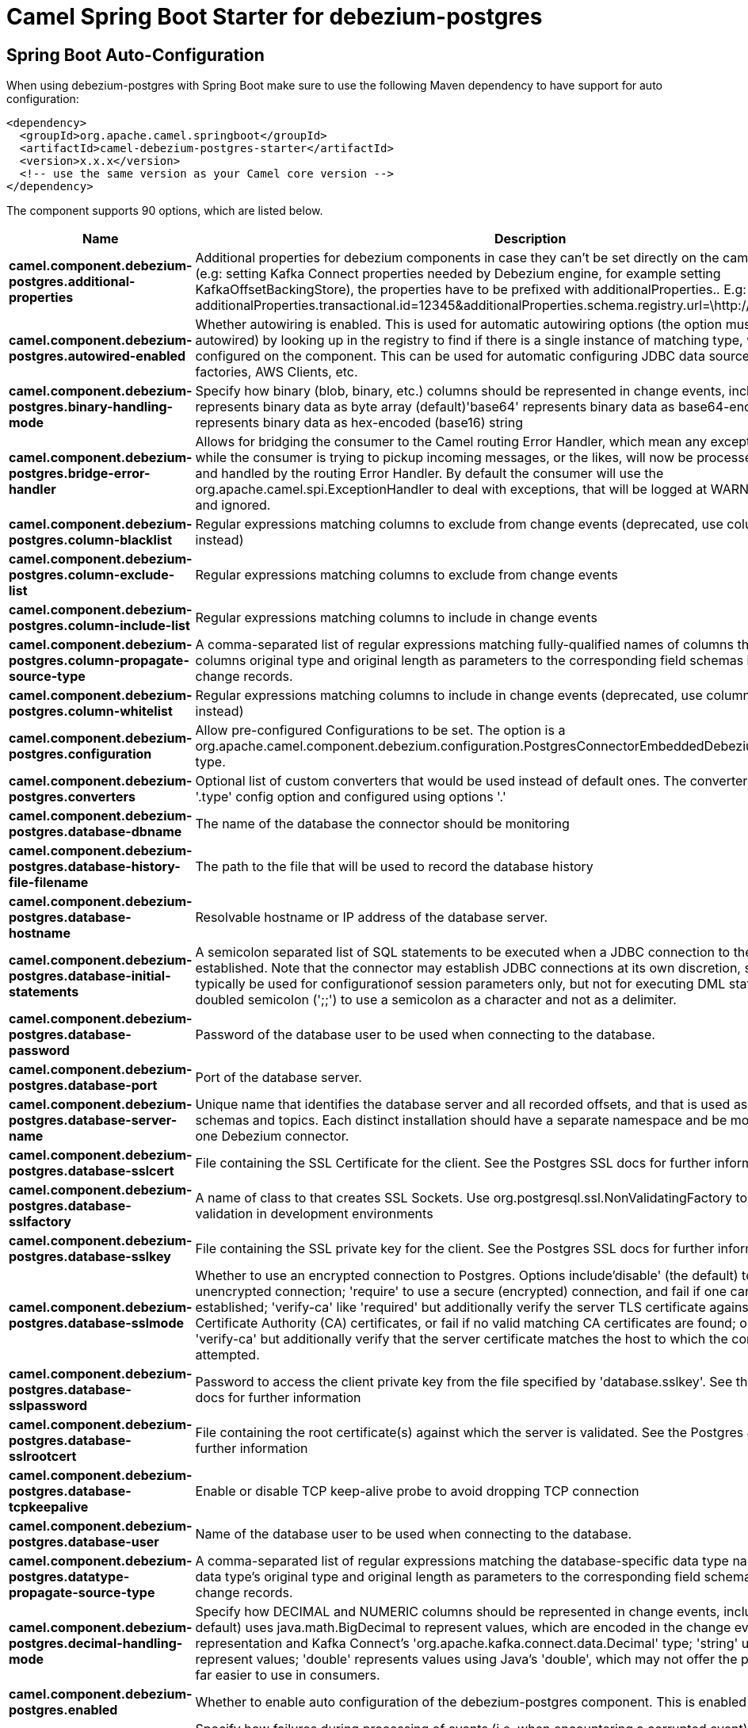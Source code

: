 // spring-boot-auto-configure options: START
:page-partial:
:doctitle: Camel Spring Boot Starter for debezium-postgres

== Spring Boot Auto-Configuration

When using debezium-postgres with Spring Boot make sure to use the following Maven dependency to have support for auto configuration:

[source,xml]
----
<dependency>
  <groupId>org.apache.camel.springboot</groupId>
  <artifactId>camel-debezium-postgres-starter</artifactId>
  <version>x.x.x</version>
  <!-- use the same version as your Camel core version -->
</dependency>
----


The component supports 90 options, which are listed below.



[width="100%",cols="2,5,^1,2",options="header"]
|===
| Name | Description | Default | Type
| *camel.component.debezium-postgres.additional-properties* | Additional properties for debezium components in case they can't be set directly on the camel configurations (e.g: setting Kafka Connect properties needed by Debezium engine, for example setting KafkaOffsetBackingStore), the properties have to be prefixed with additionalProperties.. E.g: additionalProperties.transactional.id=12345&additionalProperties.schema.registry.url=\http://localhost:8811/avro |  | Map
| *camel.component.debezium-postgres.autowired-enabled* | Whether autowiring is enabled. This is used for automatic autowiring options (the option must be marked as autowired) by looking up in the registry to find if there is a single instance of matching type, which then gets configured on the component. This can be used for automatic configuring JDBC data sources, JMS connection factories, AWS Clients, etc. | true | Boolean
| *camel.component.debezium-postgres.binary-handling-mode* | Specify how binary (blob, binary, etc.) columns should be represented in change events, including:'bytes' represents binary data as byte array (default)'base64' represents binary data as base64-encoded string'hex' represents binary data as hex-encoded (base16) string | bytes | String
| *camel.component.debezium-postgres.bridge-error-handler* | Allows for bridging the consumer to the Camel routing Error Handler, which mean any exceptions occurred while the consumer is trying to pickup incoming messages, or the likes, will now be processed as a message and handled by the routing Error Handler. By default the consumer will use the org.apache.camel.spi.ExceptionHandler to deal with exceptions, that will be logged at WARN or ERROR level and ignored. | false | Boolean
| *camel.component.debezium-postgres.column-blacklist* | Regular expressions matching columns to exclude from change events (deprecated, use column.exclude.list instead) |  | String
| *camel.component.debezium-postgres.column-exclude-list* | Regular expressions matching columns to exclude from change events |  | String
| *camel.component.debezium-postgres.column-include-list* | Regular expressions matching columns to include in change events |  | String
| *camel.component.debezium-postgres.column-propagate-source-type* | A comma-separated list of regular expressions matching fully-qualified names of columns that adds the columns original type and original length as parameters to the corresponding field schemas in the emitted change records. |  | String
| *camel.component.debezium-postgres.column-whitelist* | Regular expressions matching columns to include in change events (deprecated, use column.include.list instead) |  | String
| *camel.component.debezium-postgres.configuration* | Allow pre-configured Configurations to be set. The option is a org.apache.camel.component.debezium.configuration.PostgresConnectorEmbeddedDebeziumConfiguration type. |  | PostgresConnectorEmbeddedDebeziumConfiguration
| *camel.component.debezium-postgres.converters* | Optional list of custom converters that would be used instead of default ones. The converters are defined using '.type' config option and configured using options '.' |  | String
| *camel.component.debezium-postgres.database-dbname* | The name of the database the connector should be monitoring |  | String
| *camel.component.debezium-postgres.database-history-file-filename* | The path to the file that will be used to record the database history |  | String
| *camel.component.debezium-postgres.database-hostname* | Resolvable hostname or IP address of the database server. |  | String
| *camel.component.debezium-postgres.database-initial-statements* | A semicolon separated list of SQL statements to be executed when a JDBC connection to the database is established. Note that the connector may establish JDBC connections at its own discretion, so this should typically be used for configurationof session parameters only, but not for executing DML statements. Use doubled semicolon (';;') to use a semicolon as a character and not as a delimiter. |  | String
| *camel.component.debezium-postgres.database-password* | Password of the database user to be used when connecting to the database. |  | String
| *camel.component.debezium-postgres.database-port* | Port of the database server. | 5432 | Integer
| *camel.component.debezium-postgres.database-server-name* | Unique name that identifies the database server and all recorded offsets, and that is used as a prefix for all schemas and topics. Each distinct installation should have a separate namespace and be monitored by at most one Debezium connector. |  | String
| *camel.component.debezium-postgres.database-sslcert* | File containing the SSL Certificate for the client. See the Postgres SSL docs for further information |  | String
| *camel.component.debezium-postgres.database-sslfactory* | A name of class to that creates SSL Sockets. Use org.postgresql.ssl.NonValidatingFactory to disable SSL validation in development environments |  | String
| *camel.component.debezium-postgres.database-sslkey* | File containing the SSL private key for the client. See the Postgres SSL docs for further information |  | String
| *camel.component.debezium-postgres.database-sslmode* | Whether to use an encrypted connection to Postgres. Options include'disable' (the default) to use an unencrypted connection; 'require' to use a secure (encrypted) connection, and fail if one cannot be established; 'verify-ca' like 'required' but additionally verify the server TLS certificate against the configured Certificate Authority (CA) certificates, or fail if no valid matching CA certificates are found; or'verify-full' like 'verify-ca' but additionally verify that the server certificate matches the host to which the connection is attempted. | disable | String
| *camel.component.debezium-postgres.database-sslpassword* | Password to access the client private key from the file specified by 'database.sslkey'. See the Postgres SSL docs for further information |  | String
| *camel.component.debezium-postgres.database-sslrootcert* | File containing the root certificate(s) against which the server is validated. See the Postgres JDBC SSL docs for further information |  | String
| *camel.component.debezium-postgres.database-tcpkeepalive* | Enable or disable TCP keep-alive probe to avoid dropping TCP connection | true | Boolean
| *camel.component.debezium-postgres.database-user* | Name of the database user to be used when connecting to the database. |  | String
| *camel.component.debezium-postgres.datatype-propagate-source-type* | A comma-separated list of regular expressions matching the database-specific data type names that adds the data type's original type and original length as parameters to the corresponding field schemas in the emitted change records. |  | String
| *camel.component.debezium-postgres.decimal-handling-mode* | Specify how DECIMAL and NUMERIC columns should be represented in change events, including:'precise' (the default) uses java.math.BigDecimal to represent values, which are encoded in the change events using a binary representation and Kafka Connect's 'org.apache.kafka.connect.data.Decimal' type; 'string' uses string to represent values; 'double' represents values using Java's 'double', which may not offer the precision but will be far easier to use in consumers. | precise | String
| *camel.component.debezium-postgres.enabled* | Whether to enable auto configuration of the debezium-postgres component. This is enabled by default. |  | Boolean
| *camel.component.debezium-postgres.event-processing-failure-handling-mode* | Specify how failures during processing of events (i.e. when encountering a corrupted event) should be handled, including:'fail' (the default) an exception indicating the problematic event and its position is raised, causing the connector to be stopped; 'warn' the problematic event and its position will be logged and the event will be skipped;'ignore' the problematic event will be skipped. | fail | String
| *camel.component.debezium-postgres.heartbeat-action-query* | The query executed with every heartbeat. |  | String
| *camel.component.debezium-postgres.heartbeat-interval-ms* | Length of an interval in milli-seconds in in which the connector periodically sends heartbeat messages to a heartbeat topic. Use 0 to disable heartbeat messages. Disabled by default. The option is a int type. | 0 | Integer
| *camel.component.debezium-postgres.heartbeat-topics-prefix* | The prefix that is used to name heartbeat topics.Defaults to __debezium-heartbeat. | __debezium-heartbeat | String
| *camel.component.debezium-postgres.hstore-handling-mode* | Specify how HSTORE columns should be represented in change events, including:'json' represents values as string-ified JSON (default)'map' represents values as a key/value map | json | String
| *camel.component.debezium-postgres.include-unknown-datatypes* | Specify whether the fields of data type not supported by Debezium should be processed:'false' (the default) omits the fields; 'true' converts the field into an implementation dependent binary representation. | false | Boolean
| *camel.component.debezium-postgres.incremental-snapshot-chunk-size* | The maximum size of chunk for incremental snapshotting | 1024 | Integer
| *camel.component.debezium-postgres.internal-key-converter* | The Converter class that should be used to serialize and deserialize key data for offsets. The default is JSON converter. | org.apache.kafka.connect.json.JsonConverter | String
| *camel.component.debezium-postgres.internal-value-converter* | The Converter class that should be used to serialize and deserialize value data for offsets. The default is JSON converter. | org.apache.kafka.connect.json.JsonConverter | String
| *camel.component.debezium-postgres.interval-handling-mode* | Specify how INTERVAL columns should be represented in change events, including:'string' represents values as an exact ISO formatted string'numeric' (default) represents values using the inexact conversion into microseconds | numeric | String
| *camel.component.debezium-postgres.max-batch-size* | Maximum size of each batch of source records. Defaults to 2048. | 2048 | Integer
| *camel.component.debezium-postgres.max-queue-size* | Maximum size of the queue for change events read from the database log but not yet recorded or forwarded. Defaults to 8192, and should always be larger than the maximum batch size. | 8192 | Integer
| *camel.component.debezium-postgres.max-queue-size-in-bytes* | Maximum size of the queue in bytes for change events read from the database log but not yet recorded or forwarded. Defaults to 0. Mean the feature is not enabled | 0 | Long
| *camel.component.debezium-postgres.message-key-columns* | A semicolon-separated list of expressions that match fully-qualified tables and column(s) to be used as message key. Each expression must match the pattern ':',where the table names could be defined as (DB_NAME.TABLE_NAME) or (SCHEMA_NAME.TABLE_NAME), depending on the specific connector,and the key columns are a comma-separated list of columns representing the custom key. For any table without an explicit key configuration the table's primary key column(s) will be used as message key.Example: dbserver1.inventory.orderlines:orderId,orderLineId;dbserver1.inventory.orders:id |  | String
| *camel.component.debezium-postgres.offset-commit-policy* | The name of the Java class of the commit policy. It defines when offsets commit has to be triggered based on the number of events processed and the time elapsed since the last commit. This class must implement the interface 'OffsetCommitPolicy'. The default is a periodic commit policy based upon time intervals. | io.debezium.embedded.spi.OffsetCommitPolicy.PeriodicCommitOffsetPolicy | String
| *camel.component.debezium-postgres.offset-commit-timeout-ms* | Maximum number of milliseconds to wait for records to flush and partition offset data to be committed to offset storage before cancelling the process and restoring the offset data to be committed in a future attempt. The default is 5 seconds. The option is a long type. | 5000 | Long
| *camel.component.debezium-postgres.offset-flush-interval-ms* | Interval at which to try committing offsets. The default is 1 minute. The option is a long type. | 60000 | Long
| *camel.component.debezium-postgres.offset-storage* | The name of the Java class that is responsible for persistence of connector offsets. | org.apache.kafka.connect.storage.FileOffsetBackingStore | String
| *camel.component.debezium-postgres.offset-storage-file-name* | Path to file where offsets are to be stored. Required when offset.storage is set to the FileOffsetBackingStore. |  | String
| *camel.component.debezium-postgres.offset-storage-partitions* | The number of partitions used when creating the offset storage topic. Required when offset.storage is set to the 'KafkaOffsetBackingStore'. |  | Integer
| *camel.component.debezium-postgres.offset-storage-replication-factor* | Replication factor used when creating the offset storage topic. Required when offset.storage is set to the KafkaOffsetBackingStore |  | Integer
| *camel.component.debezium-postgres.offset-storage-topic* | The name of the Kafka topic where offsets are to be stored. Required when offset.storage is set to the KafkaOffsetBackingStore. |  | String
| *camel.component.debezium-postgres.plugin-name* | The name of the Postgres logical decoding plugin installed on the server. Supported values are 'decoderbufs', 'wal2json', 'pgoutput', 'wal2json_streaming', 'wal2json_rds' and 'wal2json_rds_streaming'. Defaults to 'decoderbufs'. | decoderbufs | String
| *camel.component.debezium-postgres.poll-interval-ms* | Time to wait for new change events to appear after receiving no events, given in milliseconds. Defaults to 500 ms. The option is a long type. | 500 | Long
| *camel.component.debezium-postgres.provide-transaction-metadata* | Enables transaction metadata extraction together with event counting | false | Boolean
| *camel.component.debezium-postgres.publication-autocreate-mode* | Applies only when streaming changes using pgoutput.Determine how creation of a publication should work, the default is all_tables.DISABLED - The connector will not attempt to create a publication at all. The expectation is that the user has created the publication up-front. If the publication isn't found to exist upon startup, the connector will throw an exception and stop.ALL_TABLES - If no publication exists, the connector will create a new publication for all tables. Note this requires that the configured user has access. If the publication already exists, it will be used. i.e CREATE PUBLICATION FOR ALL TABLES;FILTERED - If no publication exists, the connector will create a new publication for all those tables matchingthe current filter configuration (see table/database include/exclude list properties). If the publication already exists, it will be used. i.e CREATE PUBLICATION FOR TABLE | all_tables | String
| *camel.component.debezium-postgres.publication-name* | The name of the Postgres 10 publication used for streaming changes from a plugin.Defaults to 'dbz_publication' | dbz_publication | String
| *camel.component.debezium-postgres.query-fetch-size* | The maximum number of records that should be loaded into memory while streaming. A value of 0 uses the default JDBC fetch size. | 0 | Integer
| *camel.component.debezium-postgres.retriable-restart-connector-wait-ms* | Time to wait before restarting connector after retriable exception occurs. Defaults to 10000ms. The option is a long type. | 10000 | Long
| *camel.component.debezium-postgres.sanitize-field-names* | Whether field names will be sanitized to Avro naming conventions | false | Boolean
| *camel.component.debezium-postgres.schema-blacklist* | The schemas for which events must not be captured (deprecated, use schema.exclude.list instead) |  | String
| *camel.component.debezium-postgres.schema-exclude-list* | The schemas for which events must not be captured |  | String
| *camel.component.debezium-postgres.schema-include-list* | The schemas for which events should be captured |  | String
| *camel.component.debezium-postgres.schema-refresh-mode* | Specify the conditions that trigger a refresh of the in-memory schema for a table. 'columns_diff' (the default) is the safest mode, ensuring the in-memory schema stays in-sync with the database table's schema at all times. 'columns_diff_exclude_unchanged_toast' instructs the connector to refresh the in-memory schema cache if there is a discrepancy between it and the schema derived from the incoming message, unless unchanged TOASTable data fully accounts for the discrepancy. This setting can improve connector performance significantly if there are frequently-updated tables that have TOASTed data that are rarely part of these updates. However, it is possible for the in-memory schema to become outdated if TOASTable columns are dropped from the table. | columns_diff | String
| *camel.component.debezium-postgres.schema-whitelist* | The schemas for which events should be captured (deprecated, use schema.include.list instead) |  | String
| *camel.component.debezium-postgres.signal-data-collection* | The name of the data collection that is used to send signals/commands to Debezium. Signaling is disabled when not set. |  | String
| *camel.component.debezium-postgres.skipped-operations* | The comma-separated list of operations to skip during streaming, defined as: 'c' for inserts/create; 'u' for updates; 'd' for deletes. By default, no operations will be skipped. |  | String
| *camel.component.debezium-postgres.slot-drop-on-stop* | Whether or not to drop the logical replication slot when the connector finishes orderlyBy default the replication is kept so that on restart progress can resume from the last recorded location | false | Boolean
| *camel.component.debezium-postgres.slot-max-retries* | How many times to retry connecting to a replication slot when an attempt fails. | 6 | Integer
| *camel.component.debezium-postgres.slot-name* | The name of the Postgres logical decoding slot created for streaming changes from a plugin.Defaults to 'debezium | debezium | String
| *camel.component.debezium-postgres.slot-retry-delay-ms* | Time to wait between retry attempts when the connector fails to connect to a replication slot, given in milliseconds. Defaults to 10 seconds (10,000 ms). The option is a long type. | 10000 | Long
| *camel.component.debezium-postgres.slot-stream-params* | Any optional parameters used by logical decoding plugin. Semi-colon separated. E.g. 'add-tables=public.table,public.table2;include-lsn=true' |  | String
| *camel.component.debezium-postgres.snapshot-custom-class* | When 'snapshot.mode' is set as custom, this setting must be set to specify a fully qualified class name to load (via the default class loader).This class must implement the 'Snapshotter' interface and is called on each app boot to determine whether to do a snapshot and how to build queries. |  | String
| *camel.component.debezium-postgres.snapshot-delay-ms* | A delay period before a snapshot will begin, given in milliseconds. Defaults to 0 ms. The option is a long type. | 0 | Long
| *camel.component.debezium-postgres.snapshot-fetch-size* | The maximum number of records that should be loaded into memory while performing a snapshot |  | Integer
| *camel.component.debezium-postgres.snapshot-include-collection-list* | this setting must be set to specify a list of tables/collections whose snapshot must be taken on creating or restarting the connector. |  | String
| *camel.component.debezium-postgres.snapshot-lock-timeout-ms* | The maximum number of millis to wait for table locks at the beginning of a snapshot. If locks cannot be acquired in this time frame, the snapshot will be aborted. Defaults to 10 seconds. The option is a long type. | 10000 | Long
| *camel.component.debezium-postgres.snapshot-max-threads* | The maximum number of threads used to perform the snapshot. Defaults to 1. | 1 | Integer
| *camel.component.debezium-postgres.snapshot-mode* | The criteria for running a snapshot upon startup of the connector. Options include: 'always' to specify that the connector run a snapshot each time it starts up; 'initial' (the default) to specify the connector can run a snapshot only when no offsets are available for the logical server name; 'initial_only' same as 'initial' except the connector should stop after completing the snapshot and before it would normally start emitting changes;'never' to specify the connector should never run a snapshot and that upon first startup the connector should read from the last position (LSN) recorded by the server; and'exported' deprecated, use 'initial' instead; 'custom' to specify a custom class with 'snapshot.custom_class' which will be loaded and used to determine the snapshot, see docs for more details. | initial | String
| *camel.component.debezium-postgres.snapshot-select-statement-overrides* | This property contains a comma-separated list of fully-qualified tables (DB_NAME.TABLE_NAME) or (SCHEMA_NAME.TABLE_NAME), depending on thespecific connectors. Select statements for the individual tables are specified in further configuration properties, one for each table, identified by the id 'snapshot.select.statement.overrides.DB_NAME.TABLE_NAME' or 'snapshot.select.statement.overrides.SCHEMA_NAME.TABLE_NAME', respectively. The value of those properties is the select statement to use when retrieving data from the specific table during snapshotting. A possible use case for large append-only tables is setting a specific point where to start (resume) snapshotting, in case a previous snapshotting was interrupted. |  | String
| *camel.component.debezium-postgres.source-struct-version* | A version of the format of the publicly visible source part in the message | v2 | String
| *camel.component.debezium-postgres.status-update-interval-ms* | Frequency for sending replication connection status updates to the server, given in milliseconds. Defaults to 10 seconds (10,000 ms). The option is a int type. | 10000 | Integer
| *camel.component.debezium-postgres.table-blacklist* | A comma-separated list of regular expressions that match the fully-qualified names of tables to be excluded from monitoring (deprecated, use table.exclude.list instead) |  | String
| *camel.component.debezium-postgres.table-exclude-list* | A comma-separated list of regular expressions that match the fully-qualified names of tables to be excluded from monitoring |  | String
| *camel.component.debezium-postgres.table-ignore-builtin* | Flag specifying whether built-in tables should be ignored. | true | Boolean
| *camel.component.debezium-postgres.table-include-list* | The tables for which changes are to be captured |  | String
| *camel.component.debezium-postgres.table-whitelist* | The tables for which changes are to be captured (deprecated, use table.include.list instead) |  | String
| *camel.component.debezium-postgres.time-precision-mode* | Time, date, and timestamps can be represented with different kinds of precisions, including:'adaptive' (the default) bases the precision of time, date, and timestamp values on the database column's precision; 'adaptive_time_microseconds' like 'adaptive' mode, but TIME fields always use microseconds precision;'connect' always represents time, date, and timestamp values using Kafka Connect's built-in representations for Time, Date, and Timestamp, which uses millisecond precision regardless of the database columns' precision . | adaptive | String
| *camel.component.debezium-postgres.toasted-value-placeholder* | Specify the constant that will be provided by Debezium to indicate that the original value is a toasted value not provided by the database. If starts with 'hex:' prefix it is expected that the rest of the string repesents hexadecimally encoded octets. | __debezium_unavailable_value | String
| *camel.component.debezium-postgres.tombstones-on-delete* | Whether delete operations should be represented by a delete event and a subsquenttombstone event (true) or only by a delete event (false). Emitting the tombstone event (the default behavior) allows Kafka to completely delete all events pertaining to the given key once the source record got deleted. | false | Boolean
| *camel.component.debezium-postgres.xmin-fetch-interval-ms* | Specify how often (in ms) the xmin will be fetched from the replication slot. This xmin value is exposed by the slot which gives a lower bound of where a new replication slot could start from. The lower the value, the more likely this value is to be the current 'true' value, but the bigger the performance cost. The bigger the value, the less likely this value is to be the current 'true' value, but the lower the performance penalty. The default is set to 0 ms, which disables tracking xmin. The option is a long type. | 0 | Long
|===
// spring-boot-auto-configure options: END
